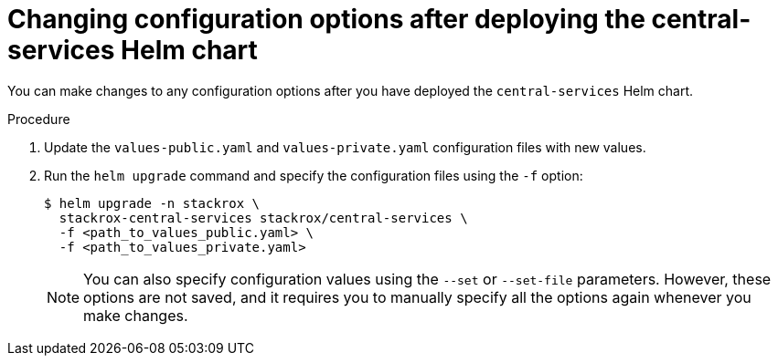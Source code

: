 // Module included in the following assemblies:
//
// * installing/installing_helm/install-helm-customization.adoc
:_module-type: PROCEDURE
[id="change-config-options-after-deployment-central-services_{context}"]
= Changing configuration options after deploying the central-services Helm chart

You can make changes to any configuration options after you have deployed the `central-services` Helm chart.

.Procedure

. Update the `values-public.yaml` and `values-private.yaml` configuration files with new values.
. Run the `helm upgrade` command and specify the configuration files using the `-f` option:
+
[source,terminal]
----
$ helm upgrade -n stackrox \
  stackrox-central-services stackrox/central-services \
  -f <path_to_values_public.yaml> \
  -f <path_to_values_private.yaml>
----
+
[NOTE]
====
You can also specify configuration values using the `--set` or `--set-file` parameters.
However, these options are not saved, and it requires you to manually specify all the options again whenever you make changes.
====
